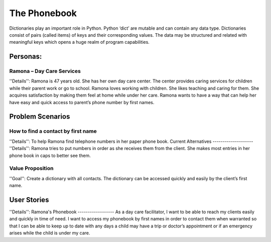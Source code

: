 =============
The Phonebook
=============

Dictionaries play an important role in Python. Python ‘dict’ are mutable and can contain any data type. Dictionaries consist of pairs (called items) of keys and their corresponding values. The data may be structured and related with meaningful keys which opens a huge realm of program capabilities.

Personas:
========
Ramona – Day Care Services
--------------------------
''Details'':
Ramona is 47 years old. She has her own day care center. The center provides caring services for children while their parent work or go to school.
Ramona loves working with children. She likes teaching and caring for them. She acquires satisfaction by making them feel at home while under her care.
Ramona wants to have a way that can help her have easy and quick access to parent’s phone number by first names.

Problem Scenarios
=================
How to find a contact by first name
-----------------------------------
''Details'':
To help Ramona find telephone numbers in her paper phone book.
Current Alternatives
--------------------
''Details'':
Ramona tries to put numbers in order as she receives them from the client. She makes most entries in her phone book in caps to better see them.

Value Proposition
-----------------
''Goal'':
Create a dictionary with all contacts. The dictionary can be accessed quickly and easily by the client’s first name.

User Stories
============
''Details'':
Ramona's Phonebook
------------------
As a day care facilitator, I want to be able to reach my clients easily and quickly in time of need. I want to access my phonebook by first names in order to contact them when warranted so that I can be able to keep up to date with any days a child may have a trip or doctor’s appointment or if an emergency arises while the child is under my care.
